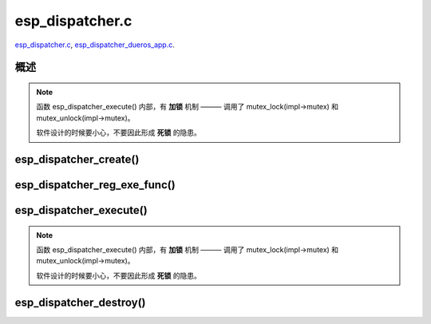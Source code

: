 ﻿esp_dispatcher.c
##################

`esp_dispatcher.c`__, `esp_dispatcher_dueros_app.c`__.

.. __: https://github.com/espressif/esp-adf/blob/master/components/esp_dispatcher/esp_dispatcher.c
.. __: https://github.com/espressif/esp-adf/blob/master/examples/advanced_examples/esp_dispatcher_dueros/main/esp_dispatcher_dueros_app.c


概述
============

.. uml::

    caption esp_dispatcher.c

    box "esp_dispatcher_dueros"
    participant "esp_dispatcher\n_dueros_app.c"         as adf_app           order 10
    end box

    box "esp_dispatcher" #LightBlue
    participant "esp_dispatcher.c\n"                    as dispatcher_comp   order 20
    participant "esp_dispatcher.c @ \ndispatcher_event_task()" as dispatcher_task   order 30
    end box
      
    == Create dispatcher ==
    adf_app -> dispatcher_comp : dispatcher = esp_dispatcher_create(&d_cfg)

    dispatcher_comp ->] : impl->result_que = xQueueCreate()
    dispatcher_comp ->] : impl->exe_que = xQueueCreate()
    dispatcher_comp ->] : impl->mutex = mutex_create()
    dispatcher_comp ->] : STAILQ_INIT(&impl->exe_list)
    dispatcher_comp -> dispatcher_task : xTaskCreatePinnedToCore()
    activate dispatcher_task 

    == Register execution function ==
    adf_app -> dispatcher_comp  : esp_dispatcher_reg_exe_func(dispatcher, \ndueros_speaker->wifi_serv, \nACTION_EXE_TYPE_WIFI_CONNECT, \nwifi_action_connect)
    dispatcher_comp ->]         : STAILQ_INSERT_TAIL(&impl->exe_list, item, ...)
    adf_app -> dispatcher_comp  : esp_dispatcher_reg_exe_func(dispatcher, \ndueros_speaker->player, \nACTION_EXE_TYPE_AUDIO_PLAY, \nplayer_action_play)
    dispatcher_comp ->]         : STAILQ_INSERT_TAIL(&impl->exe_list, item, ...)
    ...  ...
    
    == Execution function ==
    adf_app -> dispatcher_comp  : esp_dispatcher_execute(d->dispatcher, \nACTION_EXE_TYPE_AUDIO_PLAY, \nNULL, NULL)
    dispatcher_comp ->]         : **mutex_lock(impl->mutex)**
    dispatcher_comp -> dispatcher_task : xQueueSend(impl->exe_que, \n**ESP_DISPCH_EVENT_TYPE_EXE**)
    dispatcher_task ->]         : exe_item->exe_func \n (instance, arg, result)
    dispatcher_task -> dispatcher_comp : xQueueSend(dispch->result_que, \n**ESP_OK** or **ESP_ERR_ADF_NOT_SUPPORT**)
    dispatcher_comp ->]         : xQueueReceive(impl->result_que)
    dispatcher_comp ->]         : **mutex_unlock(impl->mutex)**

    == Destory dispatcher ==
    [-> dispatcher_comp : esp_dispatcher_destroy(dispatcher)

    dispatcher_comp -> dispatcher_task : xQueueSend(impl->exe_que, \n**ESP_DISPCH_EVENT_TYPE_CMD**)
    dispatcher_task -> dispatcher_comp : xQueueSend(dispch->result_que, **ESP_OK**)
    dispatcher_task ->] : vTaskDelete(NULL)
    deactivate dispatcher_task 

    dispatcher_comp ->] : xQueueReceive(impl->result_que)
    dispatcher_comp ->] : STAILQ_FOREACH(item, &impl->exe_list, ...) \n { STAILQ_REMOVE(&impl->exe_list, item, ...) }
    dispatcher_comp ->] : vQueueDelete(impl->result_que)
    dispatcher_comp ->] : vQueueDelete(impl->exe_que)
    dispatcher_comp ->] : mutex_destroy(impl->mutex)
    

.. note::

    函数 esp_dispatcher_execute() 内部，有 **加锁** 机制 ——— 调用了 mutex_lock(impl->mutex) 和 mutex_unlock(impl->mutex)。
    
    软件设计的时候要小心，不要因此形成 **死锁** 的隐患。


esp_dispatcher_create()
========================

.. uml::

    hide footbox

    box "esp_dispatcher_dueros"
    participant "esp_dispatcher\n_dueros_app.c"         as adf_app           order 10
    end box

    box "esp_dispatcher" #LightBlue
    participant "esp_dispatcher.c\n"                    as dispatcher_comp   order 20
    participant "esp_dispatcher.c @ \ndispatcher_event_task()" as dispatcher_task   order 30
    end box

    == Create dispatcher ==
    adf_app -> dispatcher_comp : dispatcher = esp_dispatcher_create(&d_cfg)

    dispatcher_comp ->] : impl->result_que = xQueueCreate()
    dispatcher_comp ->] : impl->exe_que = xQueueCreate()
    dispatcher_comp ->] : impl->mutex = mutex_create()
    dispatcher_comp ->] : STAILQ_INIT(&impl->exe_list)
    dispatcher_comp -> dispatcher_task : xTaskCreatePinnedToCore()
    activate dispatcher_task 


esp_dispatcher_reg_exe_func()
=============================

.. uml::

    hide footbox

    box "esp_dispatcher_dueros"
    participant "esp_dispatcher\n_dueros_app.c"         as adf_app           order 10
    end box

    box "esp_dispatcher" #LightBlue
    participant "esp_dispatcher.c\n"                    as dispatcher_comp   order 20
    participant "esp_dispatcher.c @ \ndispatcher_event_task()" as dispatcher_task   order 30
    end box

    == Register execution function ==
    adf_app -> dispatcher_comp : esp_dispatcher_reg_exe_func(dispatcher, \ndueros_speaker->wifi_serv, \nACTION_EXE_TYPE_WIFI_CONNECT, \nwifi_action_connect)
    dispatcher_comp ->] : STAILQ_INSERT_TAIL(&impl->exe_list, item, ...)
    adf_app -> dispatcher_comp : esp_dispatcher_reg_exe_func(dispatcher, \ndueros_speaker->player, \nACTION_EXE_TYPE_AUDIO_PLAY, \nplayer_action_play)
    dispatcher_comp ->] : STAILQ_INSERT_TAIL(&impl->exe_list, item, ...)
    ...  ...
    


esp_dispatcher_execute()
=========================

.. uml::

    hide footbox

    box "esp_dispatcher_dueros"
    participant "esp_dispatcher\n_dueros_app.c"         as adf_app           order 10
    end box

    box "esp_dispatcher" #LightBlue
    participant "esp_dispatcher.c\n"                    as dispatcher_comp   order 20
    participant "esp_dispatcher.c @ \ndispatcher_event_task()" as dispatcher_task   order 30
    end box
    
    == Execution function ==
    adf_app -> dispatcher_comp : esp_dispatcher_execute(d->dispatcher, \nACTION_EXE_TYPE_AUDIO_PLAY, \nNULL, NULL)
    dispatcher_comp ->] : **mutex_lock(impl->mutex)**
    dispatcher_comp -> dispatcher_task : xQueueSend(impl->exe_que, \n**ESP_DISPCH_EVENT_TYPE_EXE**)
    dispatcher_task ->]                : exe_item->exe_func \n (instance, arg, result)
    dispatcher_task -> dispatcher_comp : xQueueSend(dispch->result_que, \n**ESP_OK** or **ESP_ERR_ADF_NOT_SUPPORT**)
    dispatcher_comp ->] : xQueueReceive(impl->result_que)
    dispatcher_comp ->] : **mutex_unlock(impl->mutex)**   

.. note::

    函数 esp_dispatcher_execute() 内部，有 **加锁** 机制 ——— 调用了 mutex_lock(impl->mutex) 和 mutex_unlock(impl->mutex)。

    软件设计的时候要小心，不要因此形成 **死锁** 的隐患。


esp_dispatcher_destroy()
========================

.. uml::

    hide footbox

    box "esp_dispatcher_dueros"
    participant "esp_dispatcher\n_dueros_app.c"         as adf_app           order 10
    end box

    box "esp_dispatcher" #LightBlue
    participant "esp_dispatcher.c\n"                    as dispatcher_comp   order 20
    participant "esp_dispatcher.c @ \ndispatcher_event_task()" as dispatcher_task   order 30
    end box

    == Destory dispatcher ==
    [-> dispatcher_comp : esp_dispatcher_destroy(dispatcher)

    dispatcher_comp -> dispatcher_task : xQueueSend(impl->exe_que, \n**ESP_DISPCH_EVENT_TYPE_CMD**)
    dispatcher_task -> dispatcher_comp : xQueueSend(dispch->result_que, **ESP_OK**)
    dispatcher_task ->] : vTaskDelete(NULL)
    deactivate dispatcher_task 

    dispatcher_comp ->] : xQueueReceive(impl->result_que)
    dispatcher_comp ->] : STAILQ_FOREACH(item, &impl->exe_list, ...) \n { STAILQ_REMOVE(&impl->exe_list, item, ...) }
    dispatcher_comp ->] : vQueueDelete(impl->result_que)
    dispatcher_comp ->] : vQueueDelete(impl->exe_que)
    dispatcher_comp ->] : mutex_destroy(impl->mutex)
